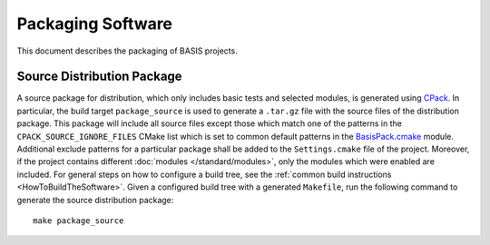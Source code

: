 .. raw:: html

   <!--

   ============================================================================

      DO NOT EDIT THIS FILE! It was generated using Sphinx from:

      Origin:   $URL$
      Revision: $Rev$

   ============================================================================

   -->

==================
Packaging Software
==================

This document describes the packaging of BASIS projects.


.. _GenerateSourcePackage:

Source Distribution Package
===========================

A source package for distribution, which only includes basic tests and
selected modules, is generated using CPack_. In particular, the build target
``package_source`` is used to generate a ``.tar.gz`` file with the source
files of the distribution package. This package will include all source
files except those which match one of the patterns in the
``CPACK_SOURCE_IGNORE_FILES`` CMake list which is set to common default
patterns in the `BasisPack.cmake`_ module. Additional exclude patterns for
a particular package shall be added to the ``Settings.cmake`` file of the
project. Moreover, if the project contains different
:doc:`modules </standard/modules>`, only the modules which were enabled are included.
For general steps on how to configure a build tree, see the
:ref:`common build instructions <HowToBuildTheSoftware>`. Given a configured build
tree with a generated ``Makefile``, run the following command to generate the source
distribution package::

    make package_source


.. _CPack: http://www.cmake.org/cmake/help/cpack-2-8-docs.html
.. _BasisPack.cmake: http://www.rad.upenn.edu/sbia/software/basis/apidoc/latest/BasisPack_8cmake.html
